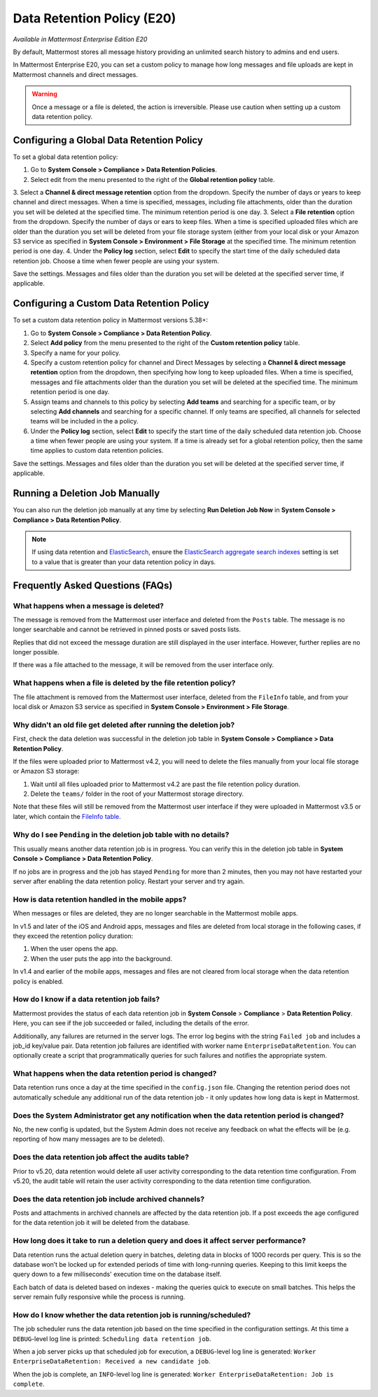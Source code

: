 Data Retention Policy (E20)
===========================

*Available in Mattermost Enterprise Edition E20*

By default, Mattermost stores all message history providing an unlimited search history to admins and end users.

In Mattermost Enterprise E20, you can set a custom policy to manage how long messages and file uploads are kept in Mattermost channels and direct messages.

.. warning:: 
  Once a message or a file is deleted, the action is irreversible. Please use caution when setting up a custom data retention policy.

Configuring a Global Data Retention Policy
-------------------------------------------

To set a global data retention policy:

1. Go to **System Console > Compliance > Data Retention Policies**.
2. Select edit from the menu presented to the right of the **Global retention policy** table. 
3. Select a **Channel & direct message retention** option from the dropdown. Specify the number of days or years to keep channel and direct messages. When a time is specified, messages, including file attachments, older than the duration you set will be deleted at the specified time. The minimum retention period is one day.
3. Select a **File retention** option from the dropdown. Specify the number of days or ears to keep files. When a time is specified uploaded files which are older than the duration you set will be deleted from your file storage system (either from your local disk or your Amazon S3 service as specified in **System Console > Environment > File Storage** at the specified time. The minimum retention period is one day.
4. Under the **Policy log** section, select **Edit** to specify the start time of the daily scheduled data retention job. Choose a time when fewer people are using your system. 

Save the settings. Messages and files older than the duration you set will be deleted at the specified server time, if applicable.

Configuring a Custom Data Retention Policy
-------------------------------------------

To set a custom data retention policy in Mattermost versions 5.38+:

1. Go to **System Console > Compliance > Data Retention Policy**.
2. Select **Add policy** from the menu presented to the right of the **Custom retention policy** table. 
3. Specify a name for your policy. 
4. Specify a custom retention policy for channel and Direct Messages by selecting a **Channel & direct message retention** option from the dropdown, then specifying how long to keep uploaded files. When a time is specified, messages and file attachments older than the duration you set will be deleted at the specified time. The minimum retention period is one day.
5. Assign teams and channels to this policy by selecting **Add teams** and searching for a specific team, or by selecting **Add channels** and searching for a specific channel. If only teams are specified, all channels for selected teams will be included in the a policy. 
6. Under the **Policy log** section, select **Edit** to specify the start time of the daily scheduled data retention job. Choose a time when fewer people are using your system. If a time is already set for a global retention policy, then the same time applies to custom data retention policies. 

Save the settings. Messages and files older than the duration you set will be deleted at the specified server time, if applicable.

Running a Deletion Job Manually
--------------------------------
You can also run the deletion job manually at any time by selecting **Run Deletion Job Now** in **System Console > Compliance > Data Retention Policy**.

.. note::
  If using data retention and `ElasticSearch <https://docs.mattermost.com/deployment/elasticsearch.html>`_, ensure the `ElasticSearch aggregate search indexes <https://docs.mattermost.com/administration/config-settings.html#aggregate-search-indexes>`_ setting is set to a value that is greater than your data retention policy in days.

Frequently Asked Questions (FAQs)
---------------------------------

What happens when a message is deleted?
~~~~~~~~~~~~~~~~~~~~~~~~~~~~~~~~~~~~~~~

The message is removed from the Mattermost user interface and deleted from the ``Posts`` table. The message is no longer searchable and cannot be retrieved in pinned posts or saved posts lists. 

Replies that did not exceed the message duration are still displayed in the user interface. However, further replies are no longer possible.

If there was a file attached to the message, it will be removed from the user interface only.  

What happens when a file is deleted by the file retention policy?
~~~~~~~~~~~~~~~~~~~~~~~~~~~~~~~~~~~~~~~~~~~~~~~~~~~~~~~~~~~~~~~~~

The file attachment is removed from the Mattermost user interface, deleted from the ``FileInfo`` table, and from your local disk or Amazon S3 service as specified in **System Console > Environment > File Storage**.

Why didn't an old file get deleted after running the deletion job?
~~~~~~~~~~~~~~~~~~~~~~~~~~~~~~~~~~~~~~~~~~~~~~~~~~~~~~~~~~~~~~~~~~~

First, check the data deletion was successful in the deletion job table in **System Console > Compliance > Data Retention Policy**.

If the files were uploaded prior to Mattermost v4.2, you will need to delete the files manually from your local file storage or Amazon S3 storage:

1. Wait until all files uploaded prior to Mattermost v4.2 are past the file retention policy duration.
2. Delete the ``teams/`` folder in the root of your  Mattermost storage directory.

Note that these files will still be removed from the Mattermost user interface if they were uploaded in Mattermost v3.5 or later, which contain the `FileInfo table <https://docs.mattermost.com/administration/changelog.html#database-changes-from-v3-4-to-v3-5>`__. 

Why do I see ``Pending`` in the deletion job table with no details?
~~~~~~~~~~~~~~~~~~~~~~~~~~~~~~~~~~~~~~~~~~~~~~~~~~~~~~~~~~~~~~~~~~~

This usually means another data retention job is in progress. You can verify this in the deletion job table in  **System Console > Compliance > Data Retention Policy**.

If no jobs are in progress and the job has stayed ``Pending`` for more than 2 minutes, then you may not have restarted your server after enabling the data retention policy. Restart your server and try again.


How is data retention handled in the mobile apps?
~~~~~~~~~~~~~~~~~~~~~~~~~~~~~~~~~~~~~~~~~~~~~~~~~

When messages or files are deleted, they are no longer searchable in the Mattermost mobile apps. 

In v1.5 and later of the iOS and Android apps, messages and files are deleted from local storage in the following cases, if they exceed the retention policy duration:

1. When the user opens the app.
2. When the user puts the app into the background.

In v1.4 and earlier of the mobile apps, messages and files are not cleared from local storage when the data retention policy is enabled.

How do I know if a data retention job fails?
~~~~~~~~~~~~~~~~~~~~~~~~~~~~~~~~~~~~~~~~~~~~

Mattermost provides the status of each data retention job in **System Console** > **Compliance** > **Data Retention Policy**. Here, you can see if the job succeeded or failed, including the details of the error.

Additionally, any failures are returned in the server logs. The error log begins with the string ``Failed job`` and includes a job_id key/value pair. Data retention job failures are identified with worker name ``EnterpriseDataRetention``. You can optionally create a script that programmatically queries for such failures and notifies the appropriate system.

What happens when the data retention period is changed?
~~~~~~~~~~~~~~~~~~~~~~~~~~~~~~~~~~~~~~~~~~~~~~~~~~~~~~~~

Data retention runs once a day at the time specified in the ``config.json`` file. Changing the retention period does not automatically schedule any additional run of the data retention job - it only updates how long data is kept in Mattermost.

Does the System Administrator get any notification when the data retention period is changed?
~~~~~~~~~~~~~~~~~~~~~~~~~~~~~~~~~~~~~~~~~~~~~~~~~~~~~~~~~~~~~~~~~~~~~~~~~~~~~~~~~~~~~~~~~~~~~

No, the new config is updated, but the System Admin does not receive any feedback on what the effects will be (e.g. reporting of how many messages are to be deleted).

Does the data retention job affect the audits table? 
~~~~~~~~~~~~~~~~~~~~~~~~~~~~~~~~~~~~~~~~~~~~~~~~~~~~

Prior to v5.20, data retention would delete all user activity corresponding to the data retention time configuration. From v5.20, the audit table will retain the user activity corresponding to the data retention time configuration. 

Does the data retention job include archived channels? 
~~~~~~~~~~~~~~~~~~~~~~~~~~~~~~~~~~~~~~~~~~~~~~~~~~~~~~

Posts and attachments in archived channels are affected by the data retention job. If a post exceeds the age configured for the data retention job it will be deleted from the database.

How long does it take to run a deletion query and does it affect server performance?
~~~~~~~~~~~~~~~~~~~~~~~~~~~~~~~~~~~~~~~~~~~~~~~~~~~~~~~~~~~~~~~~~~~~~~~~~~~~~~~~~~~~~

Data retention runs the actual deletion query in batches, deleting data in blocks of 1000 records per query. This is so the database won’t be locked up for extended periods of time with long-running queries. Keeping to this limit keeps the query down to a few milliseconds' execution time on the database itself.

Each batch of data is deleted based on indexes - making the queries quick to execute on small batches. This helps the server remain fully responsive while the process is running.

How do I know whether the data retention job is running/scheduled?
~~~~~~~~~~~~~~~~~~~~~~~~~~~~~~~~~~~~~~~~~~~~~~~~~~~~~~~~~~~~~~~~~~~

The job scheduler runs the data retention job based on the time specified in the configuration settings. At this time a ``DEBUG``-level log line is printed: ``Scheduling data retention job``.

When a job server picks up that scheduled job for execution, a ``DEBUG``-level log line is generated: ``Worker EnterpriseDataRetention: Received a new candidate job``.

When the job is complete, an ``INFO``-level log line is generated: ``Worker EnterpriseDataRetention: Job is complete``. 
